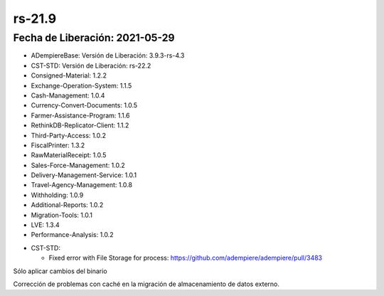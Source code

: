 .. _documento/versión-21-9:

**rs-21.9**
===========

**Fecha de Liberación:** 2021-05-29
-----------------------------------

.. data:: Soporte a versiones:

- ADempiereBase: Versión de Liberación: 3.9.3-rs-4.3
- CST-STD: Versión de Liberación: rs-22.2
- Consigned-Material: 1.2.2
- Exchange-Operation-System: 1.1.5
- Cash-Management: 1.0.4
- Currency-Convert-Documents: 1.0.5
- Farmer-Assistance-Program: 1.1.6
- RethinkDB-Replicator-Client: 1.1.2
- Third-Party-Access: 1.0.2
- FiscalPrinter: 1.3.2
- RawMaterialReceipt: 1.0.5
- Sales-Force-Management: 1.0.2
- Delivery-Management-Service: 1.0.1
- Travel-Agency-Management: 1.0.8
- Withholding: 1.0.9
- Additional-Reports: 1.0.2
- Migration-Tools: 1.0.1
- LVE: 1.3.4
- Performance-Analysis: 1.0.2

.. data:: Detalle Técnico:

- CST-STD: 

  - Fixed error with File Storage for process: https://github.com/adempiere/adempiere/pull/3483

.. data:: Requerimientos

Sólo aplicar cambios del binario

.. data:: Correcciones

Corrección de problemas con caché en la migración de almacenamiento de datos externo.
